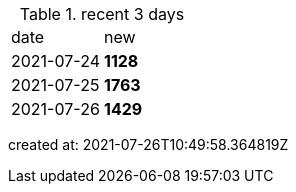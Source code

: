
.recent 3 days
|===

|date|new


^|2021-07-24
>s|1128


^|2021-07-25
>s|1763


^|2021-07-26
>s|1429


|===

created at: 2021-07-26T10:49:58.364819Z
